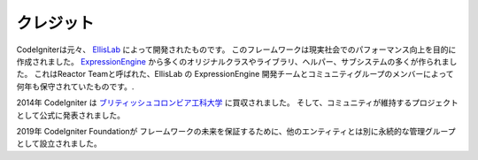 #######
クレジット
#######

CodeIgniterは元々、 `EllisLab  <https://ellislab.com/>`_ によって開発されたものです。
このフレームワークは現実社会でのパフォーマンス向上を目的に作成されました。
`ExpressionEngine
<https://expressionengine.com>`_ 
から多くのオリジナルクラスやライブラリ、ヘルパー、サブシステムの多くが作られました。
これはReactor Teamと呼ばれた、EllisLab の ExpressionEngine
開発チームとコミュニティグループのメンバーによって何年も保守されていたものです。.

2014年 CodeIgniter は `ブリティッシュコロンビア工科大学
<https://www.bcit.ca/>`_ に買収されました。
そして、コミュニティが維持するプロジェクトとして公式に発表されました。

2019年 CodeIgniter Foundationが
フレームワークの未来を保証するために、他のエンティティとは別に永続的な管理グループとして設立されました。
